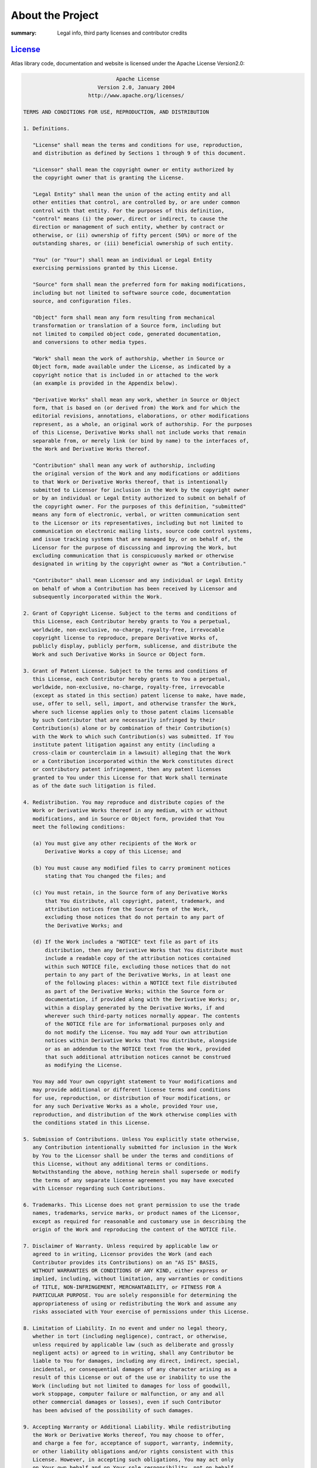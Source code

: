 About the Project
#################

:summary: Legal info, third party licenses and contributor credits

`License`_
==========

Atlas library code, documentation and website is licensed under the Apache License Version2.0:

.. code:: text


                                Apache License
                          Version 2.0, January 2004
                       http://www.apache.org/licenses/
  
  TERMS AND CONDITIONS FOR USE, REPRODUCTION, AND DISTRIBUTION
  
  1. Definitions.
  
     "License" shall mean the terms and conditions for use, reproduction,
     and distribution as defined by Sections 1 through 9 of this document.
  
     "Licensor" shall mean the copyright owner or entity authorized by
     the copyright owner that is granting the License.
  
     "Legal Entity" shall mean the union of the acting entity and all
     other entities that control, are controlled by, or are under common
     control with that entity. For the purposes of this definition,
     "control" means (i) the power, direct or indirect, to cause the
     direction or management of such entity, whether by contract or
     otherwise, or (ii) ownership of fifty percent (50%) or more of the
     outstanding shares, or (iii) beneficial ownership of such entity.
  
     "You" (or "Your") shall mean an individual or Legal Entity
     exercising permissions granted by this License.
  
     "Source" form shall mean the preferred form for making modifications,
     including but not limited to software source code, documentation
     source, and configuration files.
  
     "Object" form shall mean any form resulting from mechanical
     transformation or translation of a Source form, including but
     not limited to compiled object code, generated documentation,
     and conversions to other media types.
  
     "Work" shall mean the work of authorship, whether in Source or
     Object form, made available under the License, as indicated by a
     copyright notice that is included in or attached to the work
     (an example is provided in the Appendix below).
  
     "Derivative Works" shall mean any work, whether in Source or Object
     form, that is based on (or derived from) the Work and for which the
     editorial revisions, annotations, elaborations, or other modifications
     represent, as a whole, an original work of authorship. For the purposes
     of this License, Derivative Works shall not include works that remain
     separable from, or merely link (or bind by name) to the interfaces of,
     the Work and Derivative Works thereof.
  
     "Contribution" shall mean any work of authorship, including
     the original version of the Work and any modifications or additions
     to that Work or Derivative Works thereof, that is intentionally
     submitted to Licensor for inclusion in the Work by the copyright owner
     or by an individual or Legal Entity authorized to submit on behalf of
     the copyright owner. For the purposes of this definition, "submitted"
     means any form of electronic, verbal, or written communication sent
     to the Licensor or its representatives, including but not limited to
     communication on electronic mailing lists, source code control systems,
     and issue tracking systems that are managed by, or on behalf of, the
     Licensor for the purpose of discussing and improving the Work, but
     excluding communication that is conspicuously marked or otherwise
     designated in writing by the copyright owner as "Not a Contribution."
  
     "Contributor" shall mean Licensor and any individual or Legal Entity
     on behalf of whom a Contribution has been received by Licensor and
     subsequently incorporated within the Work.
  
  2. Grant of Copyright License. Subject to the terms and conditions of
     this License, each Contributor hereby grants to You a perpetual,
     worldwide, non-exclusive, no-charge, royalty-free, irrevocable
     copyright license to reproduce, prepare Derivative Works of,
     publicly display, publicly perform, sublicense, and distribute the
     Work and such Derivative Works in Source or Object form.
  
  3. Grant of Patent License. Subject to the terms and conditions of
     this License, each Contributor hereby grants to You a perpetual,
     worldwide, non-exclusive, no-charge, royalty-free, irrevocable
     (except as stated in this section) patent license to make, have made,
     use, offer to sell, sell, import, and otherwise transfer the Work,
     where such license applies only to those patent claims licensable
     by such Contributor that are necessarily infringed by their
     Contribution(s) alone or by combination of their Contribution(s)
     with the Work to which such Contribution(s) was submitted. If You
     institute patent litigation against any entity (including a
     cross-claim or counterclaim in a lawsuit) alleging that the Work
     or a Contribution incorporated within the Work constitutes direct
     or contributory patent infringement, then any patent licenses
     granted to You under this License for that Work shall terminate
     as of the date such litigation is filed.
  
  4. Redistribution. You may reproduce and distribute copies of the
     Work or Derivative Works thereof in any medium, with or without
     modifications, and in Source or Object form, provided that You
     meet the following conditions:
  
     (a) You must give any other recipients of the Work or
         Derivative Works a copy of this License; and
  
     (b) You must cause any modified files to carry prominent notices
         stating that You changed the files; and
  
     (c) You must retain, in the Source form of any Derivative Works
         that You distribute, all copyright, patent, trademark, and
         attribution notices from the Source form of the Work,
         excluding those notices that do not pertain to any part of
         the Derivative Works; and
  
     (d) If the Work includes a "NOTICE" text file as part of its
         distribution, then any Derivative Works that You distribute must
         include a readable copy of the attribution notices contained
         within such NOTICE file, excluding those notices that do not
         pertain to any part of the Derivative Works, in at least one
         of the following places: within a NOTICE text file distributed
         as part of the Derivative Works; within the Source form or
         documentation, if provided along with the Derivative Works; or,
         within a display generated by the Derivative Works, if and
         wherever such third-party notices normally appear. The contents
         of the NOTICE file are for informational purposes only and
         do not modify the License. You may add Your own attribution
         notices within Derivative Works that You distribute, alongside
         or as an addendum to the NOTICE text from the Work, provided
         that such additional attribution notices cannot be construed
         as modifying the License.
  
     You may add Your own copyright statement to Your modifications and
     may provide additional or different license terms and conditions
     for use, reproduction, or distribution of Your modifications, or
     for any such Derivative Works as a whole, provided Your use,
     reproduction, and distribution of the Work otherwise complies with
     the conditions stated in this License.
  
  5. Submission of Contributions. Unless You explicitly state otherwise,
     any Contribution intentionally submitted for inclusion in the Work
     by You to the Licensor shall be under the terms and conditions of
     this License, without any additional terms or conditions.
     Notwithstanding the above, nothing herein shall supersede or modify
     the terms of any separate license agreement you may have executed
     with Licensor regarding such Contributions.
  
  6. Trademarks. This License does not grant permission to use the trade
     names, trademarks, service marks, or product names of the Licensor,
     except as required for reasonable and customary use in describing the
     origin of the Work and reproducing the content of the NOTICE file.
  
  7. Disclaimer of Warranty. Unless required by applicable law or
     agreed to in writing, Licensor provides the Work (and each
     Contributor provides its Contributions) on an "AS IS" BASIS,
     WITHOUT WARRANTIES OR CONDITIONS OF ANY KIND, either express or
     implied, including, without limitation, any warranties or conditions
     of TITLE, NON-INFRINGEMENT, MERCHANTABILITY, or FITNESS FOR A
     PARTICULAR PURPOSE. You are solely responsible for determining the
     appropriateness of using or redistributing the Work and assume any
     risks associated with Your exercise of permissions under this License.
  
  8. Limitation of Liability. In no event and under no legal theory,
     whether in tort (including negligence), contract, or otherwise,
     unless required by applicable law (such as deliberate and grossly
     negligent acts) or agreed to in writing, shall any Contributor be
     liable to You for damages, including any direct, indirect, special,
     incidental, or consequential damages of any character arising as a
     result of this License or out of the use or inability to use the
     Work (including but not limited to damages for loss of goodwill,
     work stoppage, computer failure or malfunction, or any and all
     other commercial damages or losses), even if such Contributor
     has been advised of the possibility of such damages.
  
  9. Accepting Warranty or Additional Liability. While redistributing
     the Work or Derivative Works thereof, You may choose to offer,
     and charge a fee for, acceptance of support, warranty, indemnity,
     or other liability obligations and/or rights consistent with this
     License. However, in accepting such obligations, You may act only
     on Your own behalf and on Your sole responsibility, not on behalf
     of any other Contributor, and only if You agree to indemnify,
     defend, and hold each Contributor harmless for any liability
     incurred by, or claims asserted against, such Contributor by reason
     of your accepting any such warranty or additional liability.
  
  END OF TERMS AND CONDITIONS
  
  Copyright 1996-2018 ECMWF
  
  Licensed under the Apache License, Version 2.0 (the "License");
  you may not use this file except in compliance with the License.
  You may obtain a copy of the License at
  
      http://www.apache.org/licenses/LICENSE-2.0
  
  Unless required by applicable law or agreed to in writing, software
  distributed under the License is distributed on an "AS IS" BASIS,
  WITHOUT WARRANTIES OR CONDITIONS OF ANY KIND, either express or implied.
  See the License for the specific language governing permissions and
  limitations under the License.
